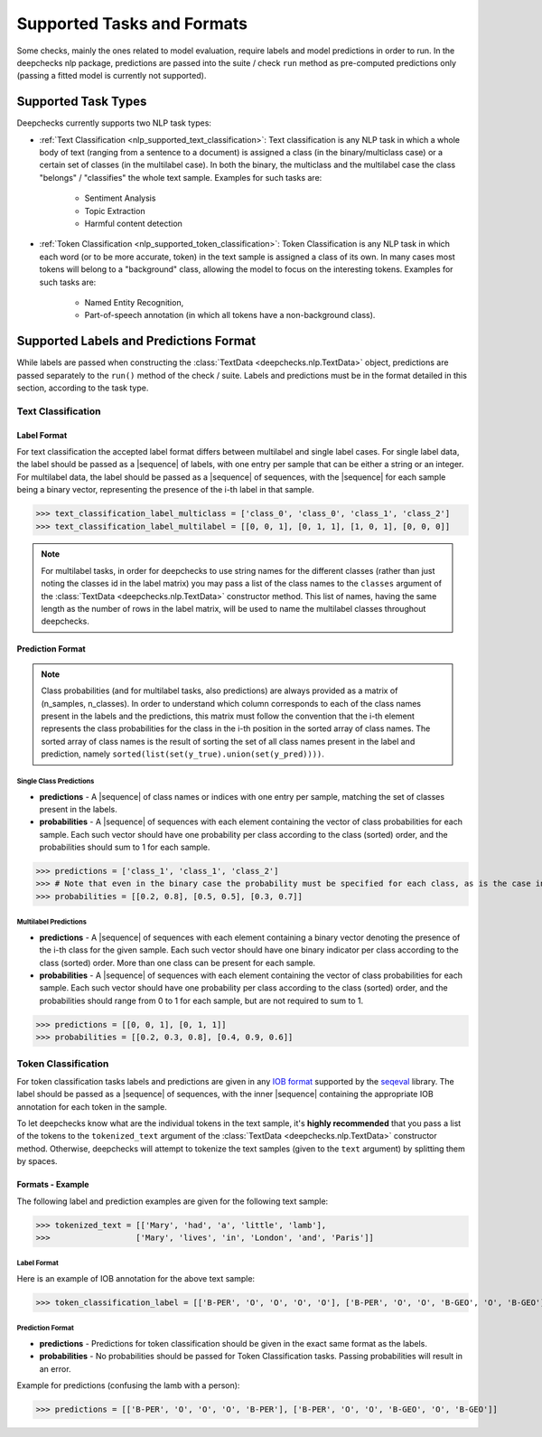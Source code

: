 .. _nlp__supported_tasks:

===========================
Supported Tasks and Formats
===========================

Some checks, mainly the ones related to model evaluation, require labels and model predictions in order to run.
In the deepchecks nlp package, predictions are passed into the suite / check ``run`` method as pre-computed
predictions only (passing a fitted model is currently not supported).


.. _nlp__supported_tasks_types:

Supported Task Types
====================

Deepchecks currently supports two NLP task types:

* :ref:`Text Classification <nlp_supported_text_classification>`: Text classification is any NLP task in which a
  whole body of text (ranging from a sentence to a document) is assigned a class (in the binary/multiclass case) or a
  certain set of classes (in the multilabel case). In both the binary, the multiclass and the multilabel case the
  class "belongs" / "classifies" the whole text sample.
  Examples for such tasks are:

    - Sentiment Analysis
    - Topic Extraction
    - Harmful content detection
* :ref:`Token Classification <nlp_supported_token_classification>`: Token Classification is any NLP task in which
  each word (or to be more accurate, token) in the text sample is assigned a class of its own. In many cases most tokens
  will belong to a "background" class, allowing the model to focus on the interesting tokens.
  Examples for such tasks are:

    - Named Entity Recognition,
    - Part-of-speech annotation (in which all tokens have a non-background class).

.. _nlp__supported_labels_predictions_format:

Supported Labels and Predictions Format
=======================================

While labels are passed when constructing the :class:`TextData <deepchecks.nlp.TextData>` object, predictions are passed
separately to the ``run()`` method of the check / suite. Labels and predictions must be in the format detailed in this
section, according to the task type.

.. _nlp__supported_text_classification:

Text Classification
-------------------

Label Format
~~~~~~~~~~~~

For text classification the accepted label format differs between multilabel and
single label cases. For single label data, the label should be passed as a |sequence| of labels, with one entry
per sample that can be either a string or an integer. For multilabel data, the label should be passed as a
|sequence| of sequences, with the |sequence| for each sample being a binary vector, representing the presence of
the i-th label in that sample.

>>> text_classification_label_multiclass = ['class_0', 'class_0', 'class_1', 'class_2']
>>> text_classification_label_multilabel = [[0, 0, 1], [0, 1, 1], [1, 0, 1], [0, 0, 0]]

.. note::

    For multilabel tasks, in order for deepchecks to use string names for the different classes (rather than just noting
    the classes id in the label matrix) you may pass a list of the class names to the ``classes`` argument
    of the :class:`TextData <deepchecks.nlp.TextData>` constructor method. This list of names, having the same length as
    the number of rows in the label matrix, will be used to name the multilabel classes throughout deepchecks.

Prediction Format
~~~~~~~~~~~~~~~~~

.. note::

    Class probabilities (and for multilabel tasks, also predictions) are always provided as a matrix of
    (n_samples, n_classes). In order to understand which column corresponds to each of the class names present in the
    labels and the predictions, this matrix must follow the convention that the i-th element represents the class
    probabilities for the class in the i-th position in the sorted array of class names. The sorted array of class names
    is the result of sorting the set of all class names present in the label and prediction, namely
    ``sorted(list(set(y_true).union(set(y_pred))))``.

Single Class Predictions
""""""""""""""""""""""""

* **predictions** - A |sequence| of class names or indices with one entry per sample, matching the set of classes
  present in the labels.
* **probabilities** - A |sequence| of sequences with each element containing the vector of class probabilities for
  each sample. Each such vector should have one probability per class according to the class (sorted) order, and
  the probabilities should sum to 1 for each sample.

>>> predictions = ['class_1', 'class_1', 'class_2']
>>> # Note that even in the binary case the probability must be specified for each class, as is the case in this example
>>> probabilities = [[0.2, 0.8], [0.5, 0.5], [0.3, 0.7]]

Multilabel Predictions
""""""""""""""""""""""

* **predictions** - A |sequence| of sequences with each element containing a binary vector denoting the presence of
  the i-th class for the given sample. Each such vector should have one binary indicator per class according to
  the class (sorted) order. More than one class can be present for each sample.
* **probabilities** - A |sequence| of sequences with each element containing the vector of class probabilities for
  each sample. Each such vector should have one probability per class according to the class (sorted) order, and
  the probabilities should range from 0 to 1 for each sample, but are not required to sum to 1.

>>> predictions = [[0, 0, 1], [0, 1, 1]]
>>> probabilities = [[0.2, 0.3, 0.8], [0.4, 0.9, 0.6]]

.. _nlp__supported_token_classification:

Token Classification
--------------------

For token classification tasks labels and predictions are given in any
`IOB format <https://en.wikipedia.org/wiki/Inside%E2%80%93outside%E2%80%93beginning_(tagging)>`__
supported by the `seqeval <https://github.com/chakki-works/seqeval>`__ library. The label should be passed as a
|sequence| of sequences, with the inner |sequence| containing the appropriate IOB annotation for each token in the sample.

To let deepchecks know what are the individual tokens in the text sample, it's **highly recommended** that you pass a
list of the tokens to the ``tokenized_text`` argument of the :class:`TextData <deepchecks.nlp.TextData>`
constructor method. Otherwise, deepchecks will attempt to tokenize the text samples (given to the ``text`` argument)
by splitting them by spaces.

Formats - Example
~~~~~~~~~~~~~~~~~

The following label and prediction examples are given for the following text sample:

>>> tokenized_text = [['Mary', 'had', 'a', 'little', 'lamb'],
>>>                  ['Mary', 'lives', 'in', 'London', 'and', 'Paris']]

Label Format
""""""""""""

Here is an example of IOB annotation for the above text sample:

>>> token_classification_label = [['B-PER', 'O', 'O', 'O', 'O'], ['B-PER', 'O', 'O', 'B-GEO', 'O', 'B-GEO']]

Prediction Format
"""""""""""""""""

* **predictions** - Predictions for token classification should be given in the exact same format as the labels.
* **probabilities** - No probabilities should be passed for Token Classification tasks. Passing probabilities will
  result in an error.

Example for predictions (confusing the lamb with a person):

>>> predictions = [['B-PER', 'O', 'O', 'O', 'B-PER'], ['B-PER', 'O', 'O', 'B-GEO', 'O', 'B-GEO']]

..
    external links to open in new window

.. |sequence| raw:: html

    <a href="https://www.pythontutorial.net/advanced-python/python-sequences/#:~:text=A%20sequence%20is%20a%20positionally,s%5Bn%2D1%5D%20." target="_blank">sequence</a>
